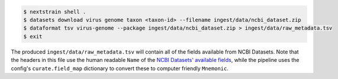 .. code-block::

    $ nextstrain shell .
    $ datasets download virus genome taxon <taxon-id> --filename ingest/data/ncbi_dataset.zip
    $ dataformat tsv virus-genome --package ingest/data/ncbi_dataset.zip > ingest/data/raw_metadata.tsv
    $ exit

The produced ``ingest/data/raw_metadata.tsv`` will contain all of the fields available from NCBI Datasets.
Note that the headers in this file use the human readable ``Name`` of the
`NCBI Datasets' available fields <https://www.ncbi.nlm.nih.gov/datasets/docs/v2/reference-docs/command-line/dataformat/tsv/dataformat_tsv_virus-genome/#fields>`_,
while the pipeline uses the config's ``curate.field_map`` dictionary to convert these to computer friendly ``Mnemonic``.
